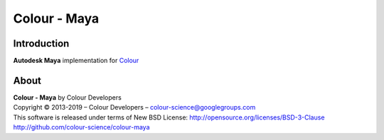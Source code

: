 Colour - Maya
=============

Introduction
------------

**Autodesk Maya** implementation for `Colour <http://github.com/colour-science/colour>`_

About
-----

| **Colour - Maya** by Colour Developers
| Copyright © 2013-2019 – Colour Developers – `colour-science@googlegroups.com <colour-science@googlegroups.com>`_
| This software is released under terms of New BSD License: http://opensource.org/licenses/BSD-3-Clause
| `http://github.com/colour-science/colour-maya <http://github.com/colour-science/colour-maya>`_
